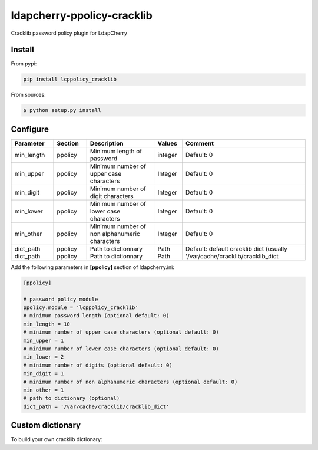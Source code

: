 *****************************
 ldapcherry-ppolicy-cracklib
*****************************

Cracklib password policy plugin for LdapCherry

.. image:: https://travis-ci.org/kakwa/ldapcherry-ppolicy-cracklib.svg?branch=master
    :target: https://travis-ci.org/kakwa/ldapcherry-ppolicy-cracklib
    
.. image:: https://coveralls.io/repos/kakwa/ldapcherry-ppolicy-cracklib/badge.svg 
    :target: https://coveralls.io/r/kakwa/ldapcherry-ppolicy-cracklib

.. image:: https://img.shields.io/pypi/dm/ldapcherry-ppolicy-cracklib.svg
    :target: https://pypi.python.org/pypi/ldapcherry-ppolicy-cracklib
    :alt: Number of PyPI downloads
    
.. image:: https://img.shields.io/pypi/v/ldapcherry-ppolicy-cracklib.svg
    :target: https://pypi.python.org/pypi/ldapcherry-ppolicy-cracklib
    :alt: PyPI version

.. image:: https://readthedocs.org/projects/ldapcherry-ppolicy-cracklib/badge/?version=latest
    :target: http://ldapcherry-ppolicy-cracklib.readthedocs.org/en/latest/?badge=latest
    :alt: Documentation Status

Install
=======

From pypi:

.. sourcecode:: bash

    pip install lcppolicy_cracklib

From sources:

.. sourcecode:: bash

    $ python setup.py install

Configure
=========

+------------+---------+-----------------------------------------------+---------+----------------------------------------------------+
| Parameter  | Section |            Description                        | Values  |                Comment                             |
+============+=========+===============================================+=========+====================================================+
| min_length | ppolicy | Minimum length of password                    | integer | Default: 0                                         |
+------------+---------+-----------------------------------------------+---------+----------------------------------------------------+
| min_upper  | ppolicy | Minimum number of upper case characters       | Integer | Default: 0                                         |
+------------+---------+-----------------------------------------------+---------+----------------------------------------------------+
| min_digit  | ppolicy | Minimum number of digit characters            | Integer | Default: 0                                         |
+------------+---------+-----------------------------------------------+---------+----------------------------------------------------+
| min_lower  | ppolicy | Minimum number of lower case characters       | Integer | Default: 0                                         |
+------------+---------+-----------------------------------------------+---------+----------------------------------------------------+
| min_other  | ppolicy | Minimum number of non alphanumeric characters | Integer | Default: 0                                         |
+------------+---------+-----------------------------------------------+---------+----------------------------------------------------+
| dict_path  | ppolicy | Path to dictionnary                           | Path    | Default: default cracklib dict                     |
| dict_path  | ppolicy | Path to dictionnary                           | Path    | (usually '/var/cache/cracklib/cracklib_dict        |
+------------+---------+-----------------------------------------------+---------+----------------------------------------------------+

Add the following parameters in **[ppolicy]** section of ldapcherry.ini:

.. sourcecode:: ini

    [ppolicy]

    # password policy module
    ppolicy.module = 'lcppolicy_cracklib'
    # minimum password length (optional default: 0)
    min_length = 10
    # minimum number of upper case characters (optional default: 0)
    min_upper = 1
    # minimum number of lower case characters (optional default: 0)
    min_lower = 2
    # minimum number of digits (optional default: 0)
    min_digit = 1
    # minimum number of non alphanumeric characters (optional default: 0)
    min_other = 1
    # path to dictionary (optional)
    dict_path = '/var/cache/cracklib/cracklib_dict'

Custom dictionary
=================

To build your own cracklib dictionary:
